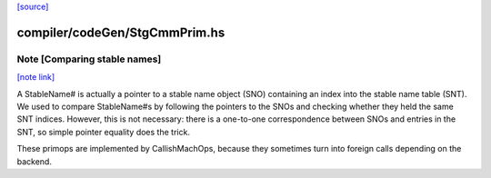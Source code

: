 `[source] <https://gitlab.haskell.org/ghc/ghc/tree/master/compiler/codeGen/StgCmmPrim.hs>`_

compiler/codeGen/StgCmmPrim.hs
==============================


Note [Comparing stable names]
~~~~~~~~~~~~~~~~~~~~~~~~~~~~~

`[note link] <https://gitlab.haskell.org/ghc/ghc/tree/master/compiler/codeGen/StgCmmPrim.hs#L1487>`__

A StableName# is actually a pointer to a stable name object (SNO)
containing an index into the stable name table (SNT). We
used to compare StableName#s by following the pointers to the
SNOs and checking whether they held the same SNT indices. However,
this is not necessary: there is a one-to-one correspondence
between SNOs and entries in the SNT, so simple pointer equality
does the trick.

These primops are implemented by CallishMachOps, because they sometimes
turn into foreign calls depending on the backend.

